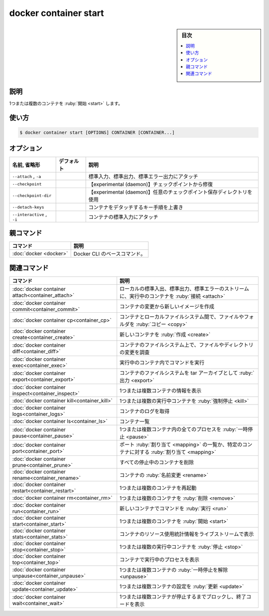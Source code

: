 ﻿.. -*- coding: utf-8 -*-
.. URL: https://docs.docker.com/engine/reference/commandline/container_start/
.. SOURCE: 
   doc version: 20.10
      https://github.com/docker/docker.github.io/blob/master/engine/reference/commandline/container_start.md
      https://github.com/docker/docker.github.io/blob/master/_data/engine-cli/docker_container_start.yaml
.. check date: 2022/03/13
.. Commits on Mar 23, 2018 cb157b3318eac0a652a629ea002778ca3d8fa703
.. -------------------------------------------------------------------

.. docker container start

=======================================
docker container start
=======================================

.. sidebar:: 目次

   .. contents:: 
       :depth: 3
       :local:

.. _container_start-description:

説明
==========

.. Start one or more stopped containers

1つまたは複数のコンテナを :ruby:`開始 <start>` します。

.. _container_start-usage:

使い方
==========

.. code-block:: bash

   $ docker container start [OPTIONS] CONTAINER [CONTAINER...]

.. _container_start-options:

オプション
==========

.. list-table::
   :header-rows: 1

   * - 名前, 省略形
     - デフォルト
     - 説明
   * - ``--attach`` , ``-a``
     - 
     - 標準入力、標準出力、標準エラー出力にアタッチ
   * - ``--checkpoint``
     - 
     - 【experimental (daemon)】チェックポイントから修復
   * - ``--checkpoint-dir``
     - 
     - 【experimental (daemon)】任意のチェックポイント保存ディレクトリを使用
   * - ``--detach-keys``
     - 
     - コンテナをデタッチするキー手順を上書き
   * - ``--interactive`` , ``-i``
     - 
     - コンテナの標準入力にアタッチ



.. Parent command

親コマンド
==========

.. list-table::
   :header-rows: 1

   * - コマンド
     - 説明
   * - :doc:`docker <docker>`
     - Docker CLI のベースコマンド。


.. Related commands

関連コマンド
====================

.. list-table::
   :header-rows: 1

   * - コマンド
     - 説明
   * - :doc:`docker container attach<container_attach>`
     - ローカルの標準入出、標準出力、標準エラーのストリームに、実行中のコンテナを :ruby:`接続 <attach>`
   * - :doc:`docker container commit<container_commit>`
     - コンテナの変更から新しいイメージを作成
   * - :doc:`docker container cp<container_cp>`
     - コンテナとローカルファイルシステム間で、ファイルやフォルダを :ruby:`コピー <copy>`
   * - :doc:`docker container create<container_create>`
     - 新しいコンテナを :ruby:`作成 <create>`
   * - :doc:`docker container diff<container_diff>`
     - コンテナのファイルシステム上で、ファイルやディレクトリの変更を調査
   * - :doc:`docker container exec<container_exec>`
     - 実行中のコンテナ内でコマンドを実行
   * - :doc:`docker container export<container_export>`
     - コンテナのファイルシステムを tar アーカイブとして :ruby:`出力 <export>`
   * - :doc:`docker container inspect<container_inspect>`
     - 1つまたは複数コンテナの情報を表示
   * - :doc:`docker container kill<container_kill>`
     - 1つまたは複数の実行中コンテナを :ruby:`強制停止 <kill>`
   * - :doc:`docker container logs<container_logs>`
     - コンテナのログを取得
   * - :doc:`docker container ls<container_ls>`
     - コンテナ一覧
   * - :doc:`docker container pause<container_pause>`
     - 1つまたは複数コンテナ内の全てのプロセスを :ruby:`一時停止 <pause>`
   * - :doc:`docker container port<container_port>`
     - ポート :ruby:`割り当て <mapping>` の一覧か、特定のコンテナに対する :ruby:`割り当て <mapping>`
   * - :doc:`docker container prune<container_prune>`
     - すべての停止中のコンテナを削除
   * - :doc:`docker container rename<container_rename>`
     - コンテナの :ruby:`名前変更 <rename>`
   * - :doc:`docker container restart<container_restart>`
     - 1つまたは複数のコンテナを再起動
   * - :doc:`docker container rm<container_rm>`
     - 1つまたは複数のコンテナを :ruby:`削除 <remove>`
   * - :doc:`docker container run<container_run>`
     - 新しいコンテナでコマンドを :ruby:`実行 <run>`
   * - :doc:`docker container start<container_start>`
     - 1つまたは複数のコンテナを :ruby:`開始 <start>`
   * - :doc:`docker container stats<container_stats>`
     - コンテナのリソース使用統計情報をライブストリームで表示
   * - :doc:`docker container stop<container_stop>`
     - 1つまたは複数の実行中コンテナを :ruby:`停止 <stop>`
   * - :doc:`docker container top<container_top>`
     - コンテナで実行中のプロセスを表示
   * - :doc:`docker container unpause<container_unpause>`
     - 1つまたは複数コンテナの :ruby:`一時停止を解除 <unpause>`
   * - :doc:`docker container update<container_update>`
     - 1つまたは複数コンテナの設定を :ruby:`更新 <update>`
   * - :doc:`docker container wait<container_wait>`
     - 1つまたは複数コンテナが停止するまでブロックし、終了コードを表示

.. seealso:: 

   docker container start
      https://docs.docker.com/engine/reference/commandline/container_start/
